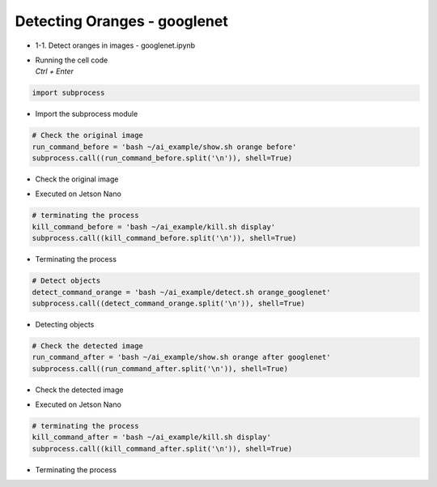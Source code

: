 =============================
Detecting Oranges - googlenet
=============================


-   1-1. Detect oranges in images - googlenet.ipynb
-   | Running the cell code
    | `Ctrl + Enter`

.. image:: ../../images/googlenet1.webp


.. code-block:: python

    import subprocess

-   Import the subprocess module


.. code-block:: python

    # Check the original image
    run_command_before = 'bash ~/ai_example/show.sh orange before'
    subprocess.call((run_command_before.split('\n')), shell=True)


-   Check the original image

.. image:: ../../images/googlenet2.png


-   Executed on Jetson Nano

.. code-block:: python

    # terminating the process
    kill_command_before = 'bash ~/ai_example/kill.sh display'
    subprocess.call((kill_command_before.split('\n')), shell=True)


-   Terminating the process

.. code-block:: python

    # Detect objects
    detect_command_orange = 'bash ~/ai_example/detect.sh orange_googlenet'
    subprocess.call((detect_command_orange.split('\n')), shell=True)


-   Detecting objects


.. code-block:: python

    # Check the detected image
    run_command_after = 'bash ~/ai_example/show.sh orange after googlenet'
    subprocess.call((run_command_after.split('\n')), shell=True)

-   Check the detected image

.. image:: ../../images/googlenet3.png

-   Executed on Jetson Nano

.. code-block:: python

    # terminating the process
    kill_command_after = 'bash ~/ai_example/kill.sh display'
    subprocess.call((kill_command_after.split('\n')), shell=True)

-   Terminating the process
